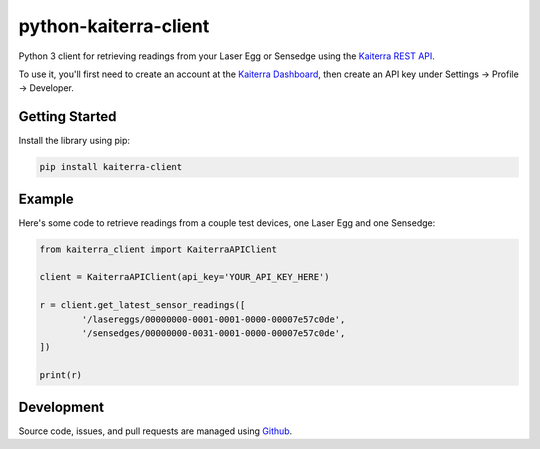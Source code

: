 python-kaiterra-client
==========================

Python 3 client for retrieving readings from your Laser Egg or Sensedge using the `Kaiterra REST API <https://www.kaiterra.com/dev>`__.

To use it, you'll first need to create an account at the `Kaiterra Dashboard <https://dashboard.kaiterra.cn/>`__, then create an API key under Settings -> Profile -> Developer.


Getting Started
-------------------

Install the library using pip:

.. code:: bash

	pip install kaiterra-client

Example
-------------

Here's some code to retrieve readings from a couple test devices, one Laser Egg and one Sensedge:

.. code:: python

	from kaiterra_client import KaiterraAPIClient

	client = KaiterraAPIClient(api_key='YOUR_API_KEY_HERE')

	r = client.get_latest_sensor_readings([
		'/lasereggs/00000000-0001-0001-0000-00007e57c0de',
		'/sensedges/00000000-0031-0001-0000-00007e57c0de',
	])

	print(r)


Development
-------------

Source code, issues, and pull requests are managed using `Github <https://github.com/kaiterra/python-kaiterra-client>`__.
